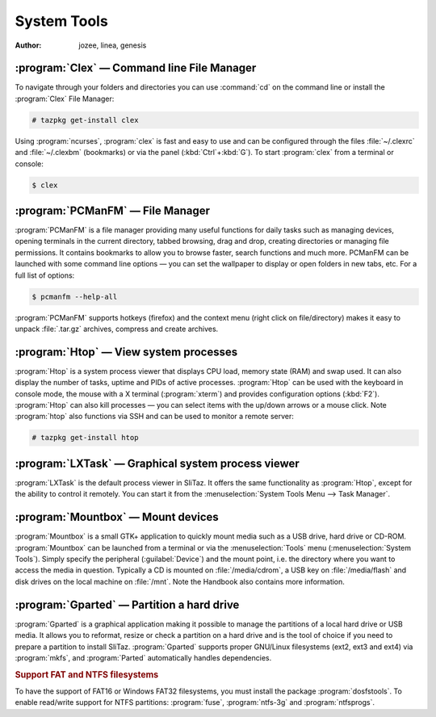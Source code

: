 .. http://doc.slitaz.org/en:handbook:systemtools
.. en/handbook/systemtools.txt · Last modified: 2015/12/28 17:58 by genesis

.. _handbook systemtools:

System Tools
============

:author: jozee, linea, genesis


:program:`Clex` — Command line File Manager
-------------------------------------------

To navigate through your folders and directories you can use :command:`cd` on the command line or install the :program:`Clex` File Manager:

.. code-block:: console

   # tazpkg get-install clex

Using :program:`ncurses`, :program:`clex` is fast and easy to use and can be configured through the files :file:`~/.clexrc` and :file:`~/.clexbm` (bookmarks) or via the panel (:kbd:`Ctrl`\ +\ :kbd:`G`).
To start :program:`clex` from a terminal or console:

.. code-block:: console

   $ clex


:program:`PCManFM` — File Manager
---------------------------------

:program:`PCManFM` is a file manager providing many useful functions for daily tasks such as managing devices, opening terminals in the current directory, tabbed browsing, drag and drop, creating directories or managing file permissions.
It contains bookmarks to allow you to browse faster, search functions and much more.
PCManFM can be launched with some command line options — you can set the wallpaper to display or open folders in new tabs, etc.
For a full list of options:

.. code-block:: console

   $ pcmanfm --help-all

:program:`PCManFM` supports hotkeys (firefox) and the context menu (right click on file/directory) makes it easy to unpack :file:`.tar.gz` archives, compress and create archives.


:program:`Htop` — View system processes
---------------------------------------

:program:`Htop` is a system process viewer that displays CPU load, memory state (RAM) and swap used.
It can also display the number of tasks, uptime and PIDs of active processes.
:program:`Htop` can be used with the keyboard in console mode, the mouse with a X terminal (:program:`xterm`) and provides configuration options (:kbd:`F2`).
:program:`Htop` can also kill processes — you can select items with the up/down arrows or a mouse click.
Note :program:`htop` also functions via SSH and can be used to monitor a remote server:

.. code-block:: console

   # tazpkg get-install htop


:program:`LXTask` — Graphical system process viewer
---------------------------------------------------

:program:`LXTask` is the default process viewer in SliTaz.
It offers the same functionality as :program:`Htop`, except for the ability to control it remotely.
You can start it from the :menuselection:`System Tools Menu --> Task Manager`.


:program:`Mountbox` — Mount devices
-----------------------------------

:program:`Mountbox` is a small GTK+ application to quickly mount media such as a USB drive, hard drive or CD-ROM.
:program:`Mountbox` can be launched from a terminal or via the :menuselection:`Tools` menu (:menuselection:`System Tools`).
Simply specify the peripheral (:guilabel:`Device`) and the mount point, i.e. the directory where you want to access the media in question.
Typically a CD is mounted on :file:`/media/cdrom`, a USB key on :file:`/media/flash` and disk drives on the local machine on :file:`/mnt`.
Note the Handbook also contains more information.


:program:`Gparted` — Partition a hard drive
-------------------------------------------

:program:`Gparted` is a graphical application making it possible to manage the partitions of a local hard drive or USB media.
It allows you to reformat, resize or check a partition on a hard drive and is the tool of choice if you need to prepare a partition to install SliTaz.
:program:`Gparted` supports proper GNU/Linux filesystems (ext2, ext3 and ext4) via :program:`mkfs`, and :program:`Parted` automatically handles dependencies.


.. rubric:: Support FAT and NTFS filesystems

To have the support of FAT16 or Windows FAT32 filesystems, you must install the package :program:`dosfstools`.
To enable read/write support for NTFS partitions: :program:`fuse`, :program:`ntfs-3g` and :program:`ntfsprogs`.

